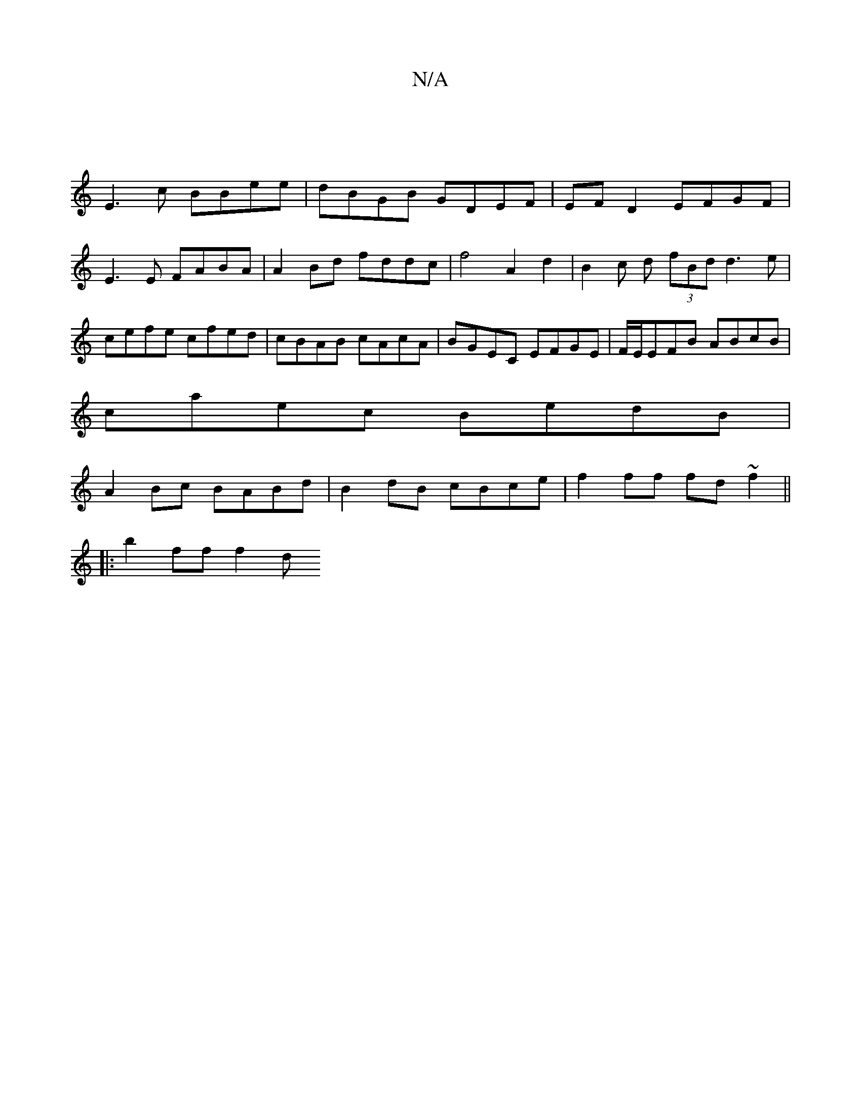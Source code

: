 X:1
T:N/A
M:4/4
R:N/A
K:Cmajor
:|
E3c BBee | dBGB GDEF | EFD2 EFGF | E3E FABA | A2 Bd fddc | f4 A2 d2 | B2 c d (3fBd d3e|cefe cfed|cBAB cAcA|BGEC EFGE|F/E/EFB ABcB |
caec BedB |
A2Bc BABd | B2dB cBce | f2ff fd ~f2 ||
|: b2 ff f2 d 